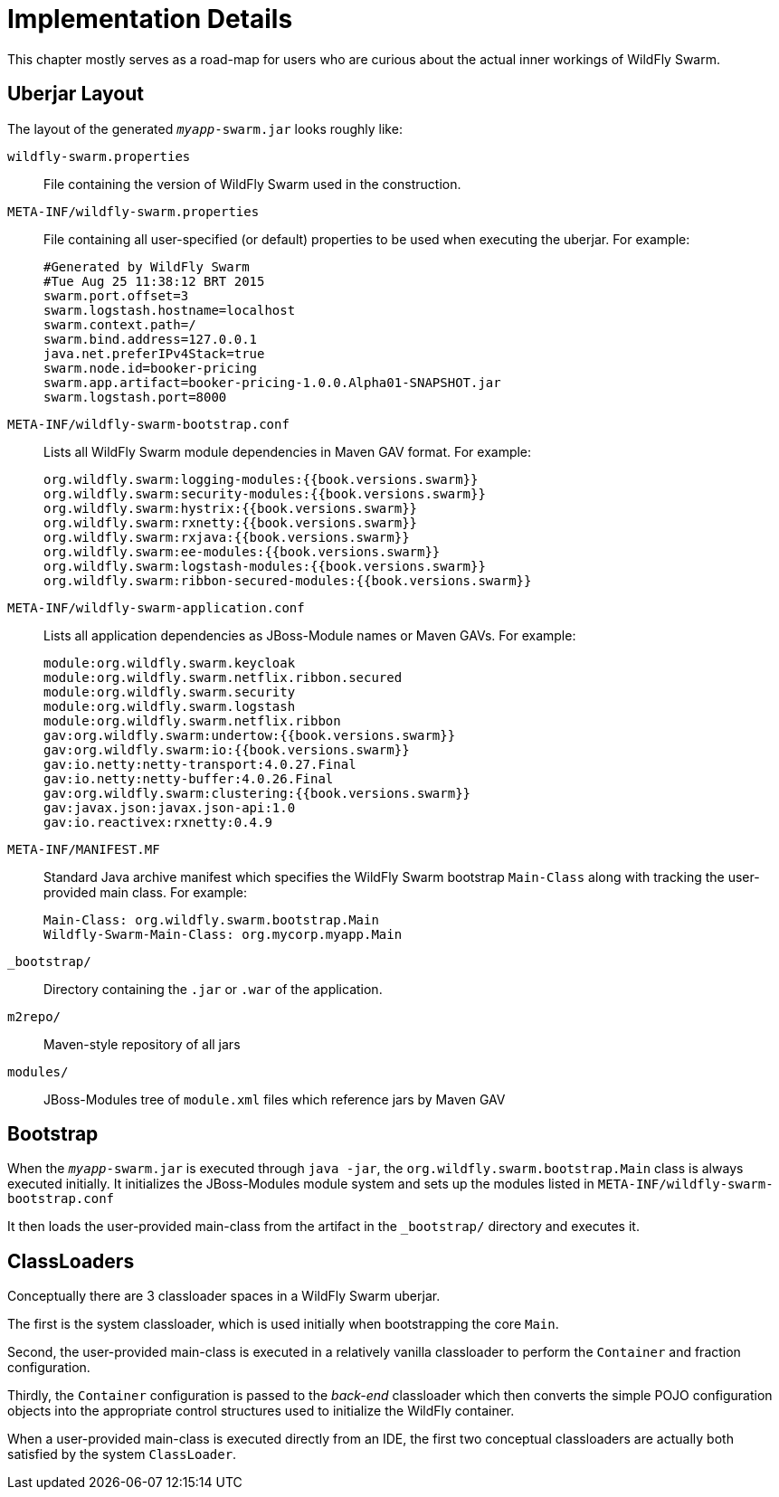 = Implementation Details

This chapter mostly serves as a road-map for users who are curious about the actual inner workings of WildFly Swarm.

== Uberjar Layout

The layout of the generated `_myapp_-swarm.jar` looks roughly like:

`wildfly-swarm.properties` :: File containing the version of WildFly Swarm used in the construction.

`META-INF/wildfly-swarm.properties` :: File containing all user-specified (or default) properties to be used when executing the uberjar.  For example:
+
[source,text]
----
#Generated by WildFly Swarm
#Tue Aug 25 11:38:12 BRT 2015
swarm.port.offset=3
swarm.logstash.hostname=localhost
swarm.context.path=/
swarm.bind.address=127.0.0.1
java.net.preferIPv4Stack=true
swarm.node.id=booker-pricing
swarm.app.artifact=booker-pricing-1.0.0.Alpha01-SNAPSHOT.jar
swarm.logstash.port=8000
----

`META-INF/wildfly-swarm-bootstrap.conf`:: Lists all WildFly Swarm module dependencies in Maven GAV format.  For example:
+
[source,text]
----
org.wildfly.swarm:logging-modules:{{book.versions.swarm}}
org.wildfly.swarm:security-modules:{{book.versions.swarm}}
org.wildfly.swarm:hystrix:{{book.versions.swarm}}
org.wildfly.swarm:rxnetty:{{book.versions.swarm}}
org.wildfly.swarm:rxjava:{{book.versions.swarm}}
org.wildfly.swarm:ee-modules:{{book.versions.swarm}}
org.wildfly.swarm:logstash-modules:{{book.versions.swarm}}
org.wildfly.swarm:ribbon-secured-modules:{{book.versions.swarm}}
----

`META-INF/wildfly-swarm-application.conf` :: Lists all application dependencies as JBoss-Module names or Maven GAVs.  For example:
+
[source,text]
----
module:org.wildfly.swarm.keycloak
module:org.wildfly.swarm.netflix.ribbon.secured
module:org.wildfly.swarm.security
module:org.wildfly.swarm.logstash
module:org.wildfly.swarm.netflix.ribbon
gav:org.wildfly.swarm:undertow:{{book.versions.swarm}}
gav:org.wildfly.swarm:io:{{book.versions.swarm}}
gav:io.netty:netty-transport:4.0.27.Final
gav:io.netty:netty-buffer:4.0.26.Final
gav:org.wildfly.swarm:clustering:{{book.versions.swarm}}
gav:javax.json:javax.json-api:1.0
gav:io.reactivex:rxnetty:0.4.9
----

`META-INF/MANIFEST.MF` :: Standard Java archive manifest which specifies the WildFly Swarm bootstrap `Main-Class` along with tracking the user-provided main class.  For example:
+
[source,text]
----
Main-Class: org.wildfly.swarm.bootstrap.Main
Wildfly-Swarm-Main-Class: org.mycorp.myapp.Main
----

`_bootstrap/` :: Directory containing the `.jar` or `.war` of the application.

`m2repo/` :: Maven-style repository of all jars

`modules/` :: JBoss-Modules tree of `module.xml` files which reference jars by Maven GAV

== Bootstrap

When the `_myapp_-swarm.jar` is executed through `java -jar`, the `org.wildfly.swarm.bootstrap.Main` class is always executed initially.  It initializes the JBoss-Modules module system and sets up the modules listed in `META-INF/wildfly-swarm-bootstrap.conf`

It then loads the user-provided main-class from the artifact in the `_bootstrap/` directory and executes it.

== ClassLoaders

Conceptually there are 3 classloader spaces in a WildFly Swarm uberjar.  

The first is the system classloader, which is used initially when bootstrapping the core `Main`. 

Second, the user-provided main-class is executed in a relatively vanilla classloader to perform the `Container` and fraction configuration. 

Thirdly, the `Container` configuration is passed to the _back-end_ classloader which then converts the simple POJO configuration objects into the appropriate control structures used to initialize the WildFly container.

When a user-provided main-class is executed directly from an IDE, the first two conceptual classloaders are actually both satisfied by the system `ClassLoader`.
